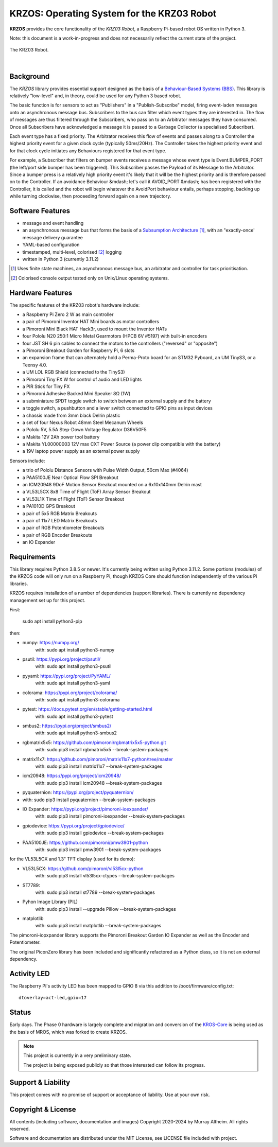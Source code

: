 *******************************************
KRZOS: Operating System for the KRZ03 Robot
*******************************************

**KRZOS** provides the core functionality of the *KRZ03 Robot*, a Raspberry
Pi-based robot OS written in Python 3.

Note: this document is a work-in-progress and does not necessarily reflect the
current state of the project.

.. figure:: https://service.robots.org.nz/wiki/attach/KRZ03/krz03.jpg
   :width: 1200px
   :align: center
   :alt: The KRZ03 Robot

   The KRZ03 Robot.

|

Background
**********

The *KRZOS* library provides essential support designed as the basis of a
`Behaviour-Based Systems (BBS) <https://en.wikipedia.org/wiki/Behavior-based_robotics>`_.
This library is relatively "low-level" and, in theory, could be used for any Python 3 
based robot.

The basic function is for sensors to act as "Publishers" in a "Publish-Subscribe" model,
firing event-laden messages onto an asynchronous message bus. Subscribers to the bus can
filter which event types they are interested in. The flow of messages are thus filtered
through the Subscribers, who pass on to an Arbitrator messages they have consumed. Once all
Subscribers have acknowledged a message it is passed to a Garbage Collector (a specialised
Subscriber).

Each event type has a fixed priority. The Arbitrator receives this flow of events and
passes along to a Controller the highest priority event for a given clock cycle (typically
50ms/20Hz). The Controller takes the highest priority event and for that clock cycle
initiates any Behaviours registered for that event type.

For example, a Subscriber that filters on bumper events receives a message whose event
type is Event.BUMPER_PORT (the left/port side bumper has been triggered). This Subscriber
passes the Payload of its Message to the Arbitrator. Since a bumper press is a relatively
high priority event it's likely that it will be the highest priority and is therefore
passed on to the Controller.  If an avoidance Behaviour &mdash; let's call it AVOID_PORT
&mdash; has been registered with the Controller, it is called and the robot will begin
whatever the AvoidPort behaviour entails, perhaps stopping, backing up while turning
clockwise, then proceeding forward again on a new trajectory.


Software Features
*****************

* message and event handling
* an asynchronous message bus that forms the basis of a `Subsumption Architecture <https://en.wikipedia.org/wiki/Subsumption_architecture>`_ [#f1]_, with an "exactly-once' message delivery guarantee
* YAML-based configuration
* timestamped, multi-level, colorised [#f2]_ logging
* written in Python 3 (currently 3.11.2)

.. [#f1] Uses finite state machines, an asynchronous message bus, an arbitrator and controller for task prioritisation.
.. [#f2] Colorised console output tested only on Unix/Linux operating systems.


Hardware Features
*****************

The specific features of the KRZ03 robot's hardware include:

* a Raspberry Pi Zero 2 W as main controller
* a pair of Pimoroni Inventor HAT Mini boards as motor controllers
* a Pimoroni Mini Black HAT Hack3r, used to mount the Inventor HATs
* four Pololu N20 250:1 Micro Metal Gearmotors (HPCB 6V #5197) with built-in encoders
* four JST SH 6 pin cables to connect the motors to the controllers ("reversed" or "opposite")
* a Pimoroni Breakout Garden for Raspberry Pi, 6 slots
* an expansion frame that can alternately hold a Perma-Proto board for an STM32 Pyboard,
  an UM TinyS3, or a Teensy 4.0. 
* a UM LOL RGB Shield (connected to the TinyS3)
* a Pimoroni Tiny FX W for control of audio and LED lights
* a PIR Stick for Tiny FX
* a Pimoroni Adhesive Backed Mini Speaker 8Ω (1W)
* a subminiature SPDT toggle switch to switch between an external supply and the battery
* a toggle switch, a pushbutton and a lever switch connected to GPIO pins as input devices
* a chassis made from 3mm black Delrin plastic
* a set of four Nexus Robot 48mm Steel Mecanum Wheels
* a Pololu 5V, 5.5A Step-Down Voltage Regulator D36V50F5
* a Makita 12V 2Ah power tool battery
* a Makita YL00000003 12V max CXT Power Source (a power clip compatible with the battery)
* a 19V laptop power supply as an external power supply

Sensors include:

* a trio of Pololu Distance Sensors with Pulse Width Output, 50cm Max (#4064)
* a PAA5100JE Near Optical Flow SPI Breakout
* an ICM20948 9DoF Motion Sensor Breakout mounted on a 6x10x140mm Delrin mast
* a VL53L5CX 8x8 Time of Flight (ToF) Array Sensor Breakout
* a VL53L1X Time of Flight (ToF) Sensor Breakout
* a PA1010D GPS Breakout
* a pair of 5x5 RGB Matrix Breakouts
* a pair of 11x7 LED Matrix Breakouts
* a pair of RGB Potentiometer Breakouts
* a pair of RGB Encoder Breakouts
* an IO Expander


Requirements
************

This library requires Python 3.8.5 or newer. It's currently being written using 
Python 3.11.2. Some portions (modules) of the KRZOS code will only run on a 
Raspberry Pi, though KRZOS Core should function independently of the various Pi 
libraries.

KRZOS requires installation of a number of dependencies (support libraries). 
There is currently no dependency management set up for this project.

First:

  sudo apt install python3-pip

then:

* numpy:        https://numpy.org/
    with:         sudo apt install python3-numpy
* psutil:       https://pypi.org/project/psutil/
    with:         sudo apt install python3-psutil
* pyyaml:       https://pypi.org/project/PyYAML/
    with:         sudo apt install python3-yaml
* colorama:     https://pypi.org/project/colorama/
    with:         sudo apt install python3-colorama
* pytest:       https://docs.pytest.org/en/stable/getting-started.html
    with:         sudo apt install python3-pytest
* smbus2:       https://pypi.org/project/smbus2/
    with:         sudo apt install python3-smbus2
* rgbmatrix5x5: https://github.com/pimoroni/rgbmatrix5x5-python.git
    with:         sudo pip3 install rgbmatrix5x5 --break-system-packages
* matrix11x7:   https://github.com/pimoroni/matrix11x7-python/tree/master
    with:         sudo pip3 install matrix11x7 --break-system-packages
* icm20948:     https://pypi.org/project/icm20948/
    with:         sudo pip3 install icm20948 --break-system-packages
* pyquaternion: https://pypi.org/project/pyquaternion/
*   with:         sudo pip3 install pyquaternion --break-system-packages
* IO Expander:  https://pypi.org/project/pimoroni-ioexpander/  
    with:         sudo pip3 install pimoroni-ioexpander --break-system-packages
* gpiodevice:   https://pypi.org/project/gpiodevice/
    with:         sudo pip3 install gpiodevice --break-system-packages
* PAA5100JE:    https://github.com/pimoroni/pmw3901-python
    with:         sudo pip3 install pmw3901 --break-system-packages

for the VL53L5CX and 1.3" TFT display (used for its demo):

* VL53L5CX:     https://github.com/pimoroni/vl53l5cx-python
    with:         sudo pip3 install vl53l5cx-ctypes --break-system-packages
* ST7789:
    with:        sudo pip3 install st7789 --break-system-packages
* Pyhon Image Library (PIL)
    with:        sudo pip3 install --upgrade Pillow --break-system-packages
* matplotlib
    with:        sudo pip3 install matplotlib --break-system-packages

The pimoroni-iopxpander library supports the Pimoroni Breakout Garden 
IO Expander as well as the Encoder and Potentiometer.

The original PiconZero library has been included and significantly refactored as
a Python class, so it is not an external dependency.


Activity LED
************

The Raspberry Pi's activity LED has been mapped to GPIO 8 via this addition to
/boot/firmware/config.txt::

    dtoverlay=act-led,gpio=17


Status
******

Early days. The Phase 0 hardware is largely complete and migration and conversion
of the `KROS-Core <https://github.com/ifurusato/kros-core/tree/main>`_ is being used
as the basis of MROS, which was forked to create KRZOS.

.. note::

   This project is currently in a very preliminary state.

   The project is being exposed publicly so that those interested can follow its progress.


Support & Liability
*******************

This project comes with no promise of support or acceptance of liability. Use at
your own risk.


Copyright & License
*******************

All contents (including software, documentation and images) Copyright 2020-2024
by Murray Altheim. All rights reserved.

Software and documentation are distributed under the MIT License, see LICENSE
file included with project.

